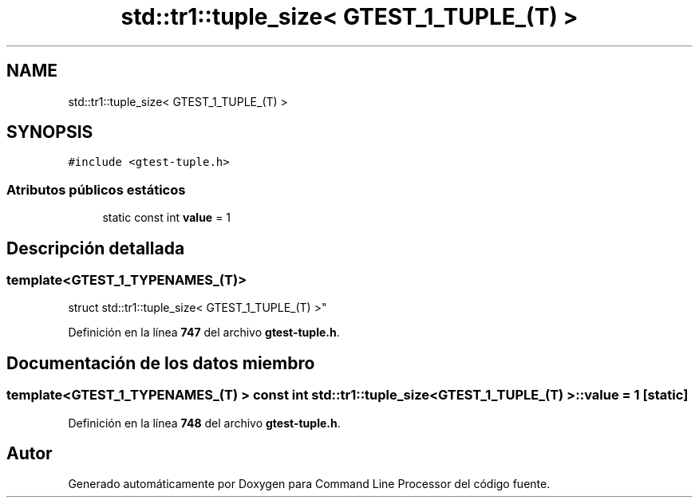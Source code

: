 .TH "std::tr1::tuple_size< GTEST_1_TUPLE_(T) >" 3 "Viernes, 5 de Noviembre de 2021" "Version 0.2.3" "Command Line Processor" \" -*- nroff -*-
.ad l
.nh
.SH NAME
std::tr1::tuple_size< GTEST_1_TUPLE_(T) >
.SH SYNOPSIS
.br
.PP
.PP
\fC#include <gtest\-tuple\&.h>\fP
.SS "Atributos públicos estáticos"

.in +1c
.ti -1c
.RI "static const int \fBvalue\fP = 1"
.br
.in -1c
.SH "Descripción detallada"
.PP 

.SS "template<\fBGTEST_1_TYPENAMES_\fP(T)>
.br
struct std::tr1::tuple_size< GTEST_1_TUPLE_(T) >"
.PP
Definición en la línea \fB747\fP del archivo \fBgtest\-tuple\&.h\fP\&.
.SH "Documentación de los datos miembro"
.PP 
.SS "template<\fBGTEST_1_TYPENAMES_\fP(T) > const int \fBstd::tr1::tuple_size\fP< \fBGTEST_1_TUPLE_\fP(T) >::value = 1\fC [static]\fP"

.PP
Definición en la línea \fB748\fP del archivo \fBgtest\-tuple\&.h\fP\&.

.SH "Autor"
.PP 
Generado automáticamente por Doxygen para Command Line Processor del código fuente\&.
